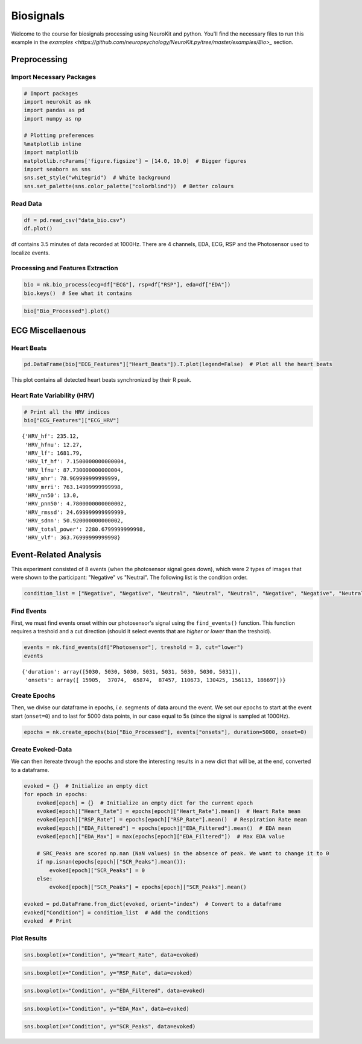 
Biosignals
===============================

Welcome to the course for biosignals processing using NeuroKit and python. You'll find the necessary files to run this example in the `examples <https://github.com/neuropsychology/NeuroKit.py/tree/master/examples/Bio>_` section.


Preprocessing
-------------

Import Necessary Packages
~~~~~~~~~~~~~~~~~~~~~~~~~

.. code:: python

    # Import packages
    import neurokit as nk
    import pandas as pd
    import numpy as np
    
    # Plotting preferences
    %matplotlib inline
    import matplotlib
    matplotlib.rcParams['figure.figsize'] = [14.0, 10.0]  # Bigger figures
    import seaborn as sns
    sns.set_style("whitegrid")  # White background
    sns.set_palette(sns.color_palette("colorblind"))  # Better colours

Read Data
~~~~~~~~~

.. code:: python

    df = pd.read_csv("data_bio.csv")
    df.plot()







.. image:: img/output_5_1.png


df contains 3.5 minutes of data recorded at 1000Hz. There are 4
channels, EDA, ECG, RSP and the Photosensor used to localize events.

Processing and Features Extraction
~~~~~~~~~~~~~~~~~~~~~~~~~~~~~~~~~~

.. code:: python

    bio = nk.bio_process(ecg=df["ECG"], rsp=df["RSP"], eda=df["EDA"])
    bio.keys()  # See what it contains






.. code:: python

    bio["Bio_Processed"].plot()







.. image:: img/output_9_1.png


ECG Miscellaenous
-----------------

Heart Beats
~~~~~~~~~~~

.. code:: python

    pd.DataFrame(bio["ECG_Features"]["Heart_Beats"]).T.plot(legend=False)  # Plot all the heart beats








.. image:: img/output_12_1.png


This plot contains all detected heart beats synchronized by their R
peak.

Heart Rate Variability (HRV)
~~~~~~~~~~~~~~~~~~~~~~~~~~~~

.. code:: python

    # Print all the HRV indices
    bio["ECG_Features"]["ECG_HRV"]




.. parsed-literal::

    {'HRV_hf': 235.12,
     'HRV_hfnu': 12.27,
     'HRV_lf': 1681.79,
     'HRV_lf_hf': 7.1500000000000004,
     'HRV_lfnu': 87.730000000000004,
     'HRV_mhr': 78.969999999999999,
     'HRV_mrri': 763.14999999999998,
     'HRV_nn50': 13.0,
     'HRV_pnn50': 4.7800000000000002,
     'HRV_rmssd': 24.699999999999999,
     'HRV_sdnn': 50.920000000000002,
     'HRV_total_power': 2280.6799999999998,
     'HRV_vlf': 363.76999999999998}



Event-Related Analysis
----------------------

This experiment consisted of 8 events (when the photosensor signal goes
down), which were 2 types of images that were shown to the participant:
"Negative" vs "Neutral". The following list is the condition order.

.. code:: python

    condition_list = ["Negative", "Negative", "Neutral", "Neutral", "Neutral", "Negative", "Negative", "Neutral"]

Find Events
~~~~~~~~~~~

First, we must find events onset within our photosensor's signal using
the ``find_events()`` function. This function requires a treshold and a
cut direction (should it select events that are *higher* or *lower* than
the treshold).

.. code:: python

    events = nk.find_events(df["Photosensor"], treshold = 3, cut="lower")
    events




.. parsed-literal::

    {'duration': array([5030, 5030, 5030, 5031, 5031, 5030, 5030, 5031]),
     'onsets': array([ 15905,  37074,  65874,  87457, 110673, 130425, 156113, 186697])}



Create Epochs
~~~~~~~~~~~~~

Then, we divise our dataframe in epochs, *i.e.* segments of data around
the event. We set our epochs to start at the event start (``onset=0``)
and to last for 5000 data points, in our case equal to 5s (since the
signal is sampled at 1000Hz).

.. code:: python

    epochs = nk.create_epochs(bio["Bio_Processed"], events["onsets"], duration=5000, onset=0)

Create Evoked-Data
~~~~~~~~~~~~~~~~~~

We can then itereate through the epochs and store the interesting
results in a new dict that will be, at the end, converted to a
dataframe.

.. code:: python

    evoked = {}  # Initialize an empty dict
    for epoch in epochs:
        evoked[epoch] = {}  # Initialize an empty dict for the current epoch
        evoked[epoch]["Heart_Rate"] = epochs[epoch]["Heart_Rate"].mean()  # Heart Rate mean
        evoked[epoch]["RSP_Rate"] = epochs[epoch]["RSP_Rate"].mean()  # Respiration Rate mean
        evoked[epoch]["EDA_Filtered"] = epochs[epoch]["EDA_Filtered"].mean()  # EDA mean
        evoked[epoch]["EDA_Max"] = max(epochs[epoch]["EDA_Filtered"])  # Max EDA value
        
        # SRC_Peaks are scored np.nan (NaN values) in the absence of peak. We want to change it to 0
        if np.isnan(epochs[epoch]["SCR_Peaks"].mean()):
            evoked[epoch]["SCR_Peaks"] = 0
        else:
            evoked[epoch]["SCR_Peaks"] = epochs[epoch]["SCR_Peaks"].mean()
    
    evoked = pd.DataFrame.from_dict(evoked, orient="index")  # Convert to a dataframe
    evoked["Condition"] = condition_list  # Add the conditions
    evoked  # Print




.. raw:: html

    <div>
    <table border="1" class="dataframe">
      <thead>
        <tr style="text-align: right;">
          <th></th>
          <th>EDA_Max</th>
          <th>EDA_Filtered</th>
          <th>RSP_Rate</th>
          <th>Heart_Rate</th>
          <th>SCR_Peaks</th>
          <th>Condition</th>
        </tr>
      </thead>
      <tbody>
        <tr>
          <th>0</th>
          <td>2.904791</td>
          <td>1.119592</td>
          <td>9.899207</td>
          <td>76.692448</td>
          <td>0.002233</td>
          <td>Negative</td>
        </tr>
        <tr>
          <th>1</th>
          <td>1.401832</td>
          <td>0.228276</td>
          <td>15.088623</td>
          <td>77.758983</td>
          <td>0.001362</td>
          <td>Negative</td>
        </tr>
        <tr>
          <th>2</th>
          <td>0.333022</td>
          <td>0.170198</td>
          <td>12.570695</td>
          <td>86.674810</td>
          <td>0.000000</td>
          <td>Neutral</td>
        </tr>
        <tr>
          <th>3</th>
          <td>0.617933</td>
          <td>0.289176</td>
          <td>17.845710</td>
          <td>71.802572</td>
          <td>0.000000</td>
          <td>Neutral</td>
        </tr>
        <tr>
          <th>4</th>
          <td>1.120845</td>
          <td>0.700019</td>
          <td>15.900692</td>
          <td>72.209853</td>
          <td>0.000000</td>
          <td>Neutral</td>
        </tr>
        <tr>
          <th>5</th>
          <td>2.199279</td>
          <td>1.128347</td>
          <td>16.889012</td>
          <td>79.131768</td>
          <td>0.001678</td>
          <td>Negative</td>
        </tr>
        <tr>
          <th>6</th>
          <td>3.707069</td>
          <td>1.398594</td>
          <td>17.058763</td>
          <td>80.892720</td>
          <td>0.002566</td>
          <td>Negative</td>
        </tr>
        <tr>
          <th>7</th>
          <td>3.543960</td>
          <td>2.009089</td>
          <td>15.289180</td>
          <td>81.304369</td>
          <td>0.000000</td>
          <td>Neutral</td>
        </tr>
      </tbody>
    </table>
    </div>



Plot Results
~~~~~~~~~~~~

.. code:: python

    sns.boxplot(x="Condition", y="Heart_Rate", data=evoked)








.. image:: img/output_29_1.png


.. code:: python

    sns.boxplot(x="Condition", y="RSP_Rate", data=evoked)







.. image:: img/output_30_1.png


.. code:: python

    sns.boxplot(x="Condition", y="EDA_Filtered", data=evoked)






.. image:: img/output_31_1.png


.. code:: python

    sns.boxplot(x="Condition", y="EDA_Max", data=evoked)






.. image:: img/output_32_1.png


.. code:: python

    sns.boxplot(x="Condition", y="SCR_Peaks", data=evoked)






.. image:: img/output_33_1.png


